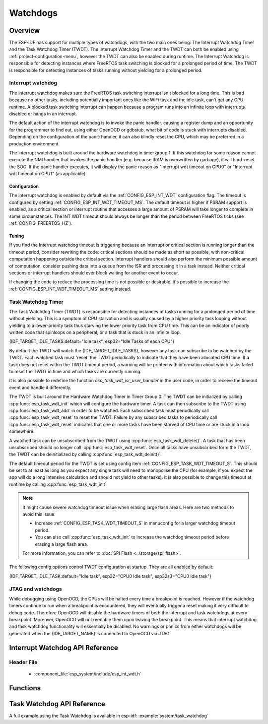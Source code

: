 Watchdogs
=========

Overview
--------

The ESP-IDF has support for multiple types of watchdogs, with the two main ones being: The Interrupt Watchdog Timer
and the Task Watchdog Timer (TWDT). The Interrupt Watchdog Timer and the TWDT
can both be enabled using :ref:`project-configuration-menu`, however the TWDT can also be
enabled during runtime. The Interrupt Watchdog is responsible for detecting
instances where FreeRTOS task switching is blocked for a prolonged period of
time. The TWDT is responsible for detecting instances of tasks running without
yielding for a prolonged period.

Interrupt watchdog
^^^^^^^^^^^^^^^^^^

The interrupt watchdog makes sure the FreeRTOS task switching interrupt isn't blocked for a long time. This
is bad because no other tasks, including potentially important ones like the WiFi task and the idle task,
can't get any CPU runtime. A blocked task switching interrupt can happen because a program runs into an
infinite loop with interrupts disabled or hangs in an interrupt.

The default action of the interrupt watchdog is to invoke the panic handler. causing a register dump and an opportunity
for the programmer to find out, using either OpenOCD or gdbstub, what bit of code is stuck with interrupts
disabled. Depending on the configuration of the panic handler, it can also blindly reset the CPU, which may be
preferred in a production environment.

The interrupt watchdog is built around the hardware watchdog in timer group 1. If this watchdog for
some reason cannot execute the NMI handler that invokes the panic handler (e.g. because IRAM is
overwritten by garbage), it will hard-reset the SOC. If the panic handler executes, it will display
the panic reason as "Interrupt wdt timeout on CPU0" or "Interrupt wdt timeout on CPU1" (as
applicable).

Configuration
@@@@@@@@@@@@@

The interrupt watchdog is enabled by default via the :ref:`CONFIG_ESP_INT_WDT` configuration
flag. The timeout is configured by setting :ref:`CONFIG_ESP_INT_WDT_TIMEOUT_MS`. The default
timeout is higher if PSRAM support is enabled, as a critical section or interrupt routine that
accesses a large amount of PSRAM will take longer to complete in some circumstances. The INT WDT
timeout should always be longer than the period between FreeRTOS ticks (see
:ref:`CONFIG_FREERTOS_HZ`).

Tuning
@@@@@@

If you find the Interrupt watchdog timeout is triggering because an interrupt or critical section is
running longer than the timeout period, consider rewriting the code: critical sections should be
made as short as possible, with non-critical computation happening outside the critical
section. Interrupt handlers should also perform the minimum possible amount of computation, consider
pushing data into a queue from the ISR and processing it in a task instead. Neither critical
sections or interrupt handlers should ever block waiting for another event to occur.

If changing the code to reduce the processing time is not possible or desirable, it's possible to
increase the :ref:`CONFIG_ESP_INT_WDT_TIMEOUT_MS` setting instead.

.. _task-watchdog-timer:

Task Watchdog Timer
^^^^^^^^^^^^^^^^^^^

The Task Watchdog Timer (TWDT) is responsible for detecting instances of tasks
running for a prolonged period of time without yielding. This is a symptom of
CPU starvation and is usually caused by a higher priority task looping without
yielding to a lower-priority task thus starving the lower priority task from
CPU time. This can be an indicator of poorly written code that spinloops on a
peripheral, or a task that is stuck in an infinite loop.

{IDF_TARGET_IDLE_TASKS:default="Idle task", esp32="Idle Tasks of each CPU"}

By default the TWDT will watch the {IDF_TARGET_IDLE_TASKS}, however any task can
subscribe to be watched by the TWDT. Each watched task must 'reset' the TWDT
periodically to indicate that they have been allocated CPU time. If a task does
not reset within the TWDT timeout period, a warning will be printed with
information about which tasks failed to reset the TWDT in time and which
tasks are currently running.

It is also possible to redefine the function `esp_task_wdt_isr_user_handler`
in the user code, in order to receive the timeout event and handle it differently.

The TWDT is built around the Hardware Watchdog Timer in Timer Group 0. The TWDT
can be initialized by calling :cpp:func:`esp_task_wdt_init` which will configure
the hardware timer. A task can then subscribe to the TWDT using
:cpp:func:`esp_task_wdt_add` in order to be watched. Each subscribed task must
periodically call :cpp:func:`esp_task_wdt_reset` to reset the TWDT. Failure by
any subscribed tasks to periodically call :cpp:func:`esp_task_wdt_reset`
indicates that one or more tasks have been starved of CPU time or are stuck in a
loop somewhere.

A watched task can be unsubscribed from the TWDT using
:cpp:func:`esp_task_wdt_delete()`. A task that has been unsubscribed should no
longer call :cpp:func:`esp_task_wdt_reset`. Once all tasks have unsubscribed
form the TWDT, the TWDT can be deinitialized by calling
:cpp:func:`esp_task_wdt_deinit()`.

The default timeout period for the TWDT is set using config item
:ref:`CONFIG_ESP_TASK_WDT_TIMEOUT_S`. This should be set to at least as long as you expect any
single task will need to monopolise the CPU (for example, if you expect the app will do a long
intensive calculation and should not yield to other tasks). It is also possible to change this
timeout at runtime by calling :cpp:func:`esp_task_wdt_init`.

.. note::

    It might cause severe watchdog timeout issue when erasing large flash areas. Here are two methods to avoid this issue:

    - Increase :ref:`CONFIG_ESP_TASK_WDT_TIMEOUT_S` in menuconfig for a larger watchdog timeout period.
    - You can also call :cpp:func:`esp_task_wdt_init` to increase the watchdog timeout period before erasing a large flash area.

    For more information, you can refer to :doc:`SPI Flash <../storage/spi_flash>`.

The following config options control TWDT configuration at startup. They are all enabled by default:

{IDF_TARGET_IDLE_TASK:default="Idle task", esp32="CPU0 Idle task", esp32s3="CPU0 Idle task"}

.. list::

    - :ref:`CONFIG_ESP_TASK_WDT` - the TWDT is initialized automatically during startup. If this option is disabled, it is still possible to initialize the Task WDT at runtime by calling :cpp:func:`esp_task_wdt_init`.
    - :ref:`CONFIG_ESP_TASK_WDT_CHECK_IDLE_TASK_CPU0` - {IDF_TARGET_IDLE_TASK} is subscribed to the TWDT during startup. If this option is disabled, it is still possible to subscribe the idle task by calling :cpp:func:`esp_task_wdt_add` at any time.
    :not CONFIG_FREERTOS_UNICORE: - :ref:`CONFIG_ESP_TASK_WDT_CHECK_IDLE_TASK_CPU1` - CPU1 Idle task is subscribed to the TWDT during startup.


JTAG and watchdogs
^^^^^^^^^^^^^^^^^^

While debugging using OpenOCD, the CPUs will be halted every time a breakpoint
is reached. However if the watchdog timers continue to run when a breakpoint is
encountered, they will eventually trigger a reset making it very difficult to
debug code. Therefore OpenOCD will disable the hardware timers of both the
interrupt and task watchdogs at every breakpoint. Moreover, OpenOCD will not
reenable them upon leaving the breakpoint. This means that interrupt watchdog
and task watchdog functionality will essentially be disabled. No warnings or
panics from either watchdogs will be generated when the {IDF_TARGET_NAME} is connected to
OpenOCD via JTAG.


.. only:: SOC_XT_WDT_SUPPORTED

  XTAL32K Watchdog Timer (XTWDT)
  ^^^^^^^^^^^^^^^^^^^^^^^^^^^^^^

  The XTAL32K watchdog makes sure the (optional) external 32 KHz crystal or oscillator is functioning correctly.

  When `XTAL32K_CLK` works as the clock source of `RTC_SLOW_CLK` and stops oscillating, the XTAL32K watchdog timer will detect this and generate an interrupt.
  It also provides functionality for automatically switching over to the internal, but less accurate oscillator as the `RTC_SLOW_CLK` source.

  Since the switch to the backup clock is done in hardware it can also happen during deep sleep. This means that even if `XTAL32K_CLK` stops functioning while the chip in deep sleep, waiting for a timer to expire, it will still be able to wake-up as planned.

  If the `XTAL32K_CLK` starts functioning normally again, you can call `esp_xt_wdt_restore_clk` to switch back to this clock source and re-enable the watchdog timer.

  Configuration
  @@@@@@@@@@@@@

  When the external 32KHz crystal or oscillator is selected (:ref:`CONFIG_RTC_CLK_SRC`) the XTAL32K watchdog can be enabled via the :ref:`CONFIG_ESP_XT_WDT` configuration
  flag. The timeout is configured by setting :ref:`CONFIG_ESP_XT_WDT_TIMEOUT`. The automatic backup clock functionality is enabled via the ref:`CONFIG_ESP_XT_WDT_BACKUP_CLK_ENABLE` configuration.

Interrupt Watchdog API Reference
--------------------------------

Header File
^^^^^^^^^^^

  * :component_file:`esp_system/include/esp_int_wdt.h`


Functions
---------

.. doxygenfunction:: esp_int_wdt_init

Task Watchdog API Reference
----------------------------

A full example using the Task Watchdog is available in esp-idf: :example:`system/task_watchdog`

.. include-build-file:: inc/esp_task_wdt.inc
